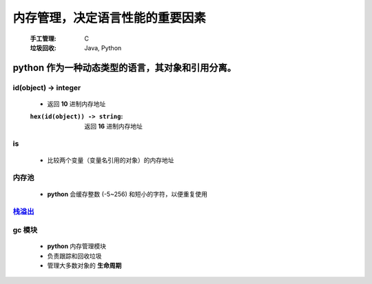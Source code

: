 内存管理，决定语言性能的重要因素
===========================
    :手工管理: C
    :垃圾回收: Java, Python


python 作为一种动态类型的语言，其对象和引用分离。
------------------------------------------


id(object) -> integer
"""""""""""""""""""""
    - 返回 **10** 进制内存地址
    :``hex(id(object)) -> string``: 返回 **16** 进制内存地址


is
""
    - 比较两个变量（变量名引用的对象）的内存地址


内存池
"""""
    - **python** 会缓存整数 (-5~256) 和短小的字符，以便重复使用


`栈溢出 <../函数/递归.rst>`_
""""""""""""""""""""""""""


gc 模块
"""""""
    - **python** 内存管理模块
    - 负责跟踪和回收垃圾
    - 管理大多数对象的 **生命周期**
